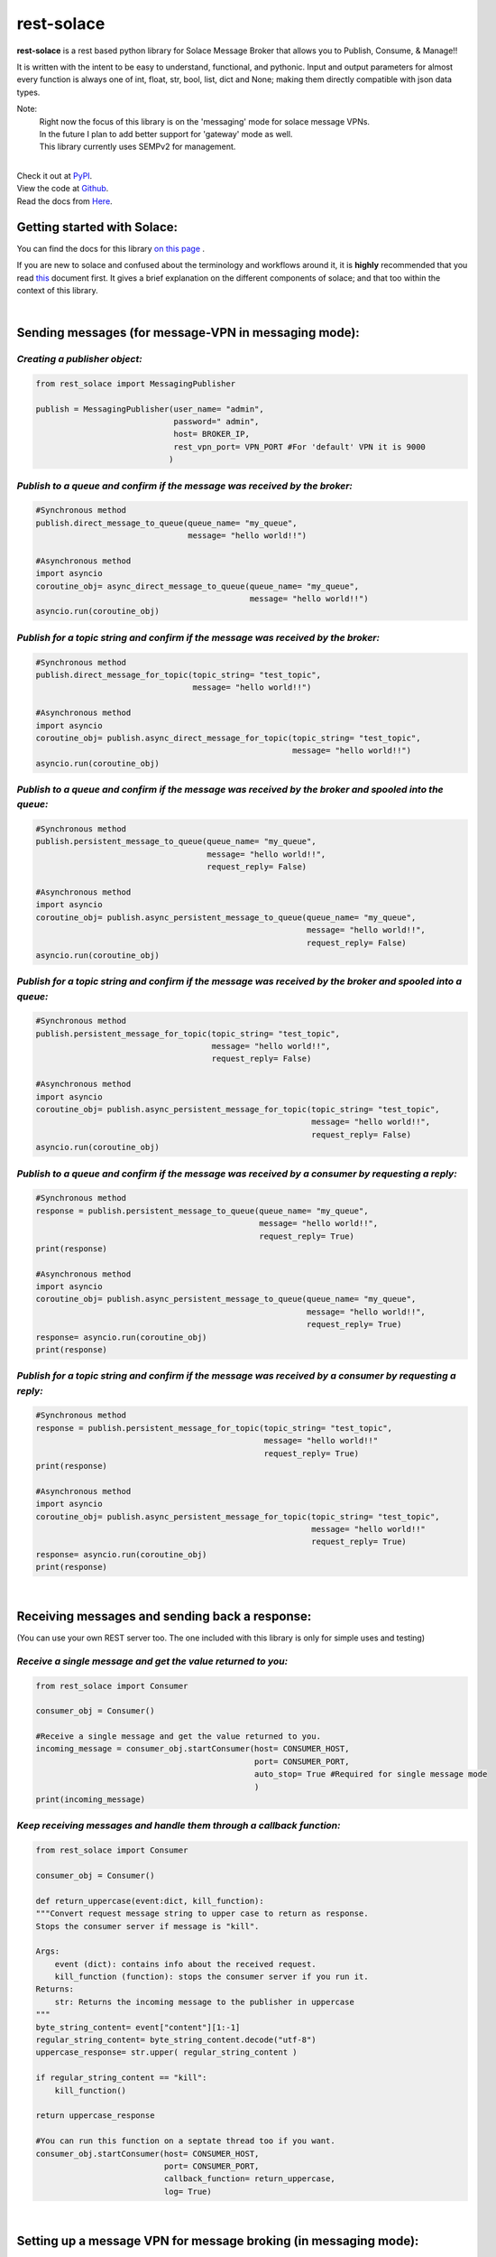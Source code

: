 rest-solace 
===============

.. image:: https://img.shields.io/badge/dynamic/xml?url=https%3A%2F%2Fpypistats.org%2Fpackages%2Frest-solace&query=substring-after(%2Fhtml%2Fbody%2Fdiv%2Fsection%2Fp%20%2C%20'Downloads%20last%20month%3A')&label=PyPI%20downloads%20last%20month%3A&color=%2332CD32
   :alt: Dynamic XML Badge


**rest-solace** is a rest based python library for Solace Message Broker that allows you to Publish, Consume, & Manage!!

It is written with the intent to be easy to understand, functional, and pythonic.
Input and output parameters for almost every function is always one of int, float, str, bool, list, dict and None; 
making them directly compatible with json data types. 

Note: 
    | Right now the focus of this library is on the 'messaging' mode for solace message VPNs.
    | In the future I plan to add better support for 'gateway' mode as well.
    | This library currently uses SEMPv2 for management. 

|
| Check it out at `PyPI <https://pypi.org/project/rest-solace/>`_. 
| View the code at `Github <https://github.com/skyler-guha/rest-solace/>`_.
| Read the docs from `Here <https://github.com/skyler-guha/rest-solace/blob/master/docs/index.rst/>`_.

-----------------------------
Getting started with Solace:
-----------------------------
You can find the docs for this library `on this page <https://github.com/skyler-guha/rest-solace/blob/master/docs/index.rst>`_ .

If you are new to solace and confused about the terminology and workflows around it, it is **highly** recommended 
that you read `this <https://github.com/skyler-guha/rest-solace/blob/master/docs/getting_started_with_solace.rst/>`_ document first.
It gives a brief explanation on the different components of solace; and that too within the context of this library.

|

-----------------------------------------------------
Sending messages (for message-VPN in messaging mode):
-----------------------------------------------------

*Creating a publisher object:*
-------------------------------

.. code-block:: python

    from rest_solace import MessagingPublisher

    publish = MessagingPublisher(user_name= "admin", 
                                 password=" admin", 
                                 host= BROKER_IP, 
                                 rest_vpn_port= VPN_PORT #For 'default' VPN it is 9000
                                )


*Publish to a queue and confirm if the message was received by the broker:*
----------------------------------------------------------------------------

.. code-block:: python

    #Synchronous method
    publish.direct_message_to_queue(queue_name= "my_queue",
                                    message= "hello world!!")

    #Asynchronous method
    import asyncio
    coroutine_obj= async_direct_message_to_queue(queue_name= "my_queue",
                                                 message= "hello world!!")
    asyncio.run(coroutine_obj)


*Publish for a topic string and confirm if the message was received by the broker:*
-------------------------------------------------------------------------------------

.. code-block:: python

    #Synchronous method
    publish.direct_message_for_topic(topic_string= "test_topic", 
                                     message= "hello world!!")

    #Asynchronous method
    import asyncio
    coroutine_obj= publish.async_direct_message_for_topic(topic_string= "test_topic", 
                                                          message= "hello world!!")
    asyncio.run(coroutine_obj)


*Publish to a queue and confirm if the message was received by the broker and spooled into the queue:*
-------------------------------------------------------------------------------------------------------

.. code-block:: python

    #Synchronous method
    publish.persistent_message_to_queue(queue_name= "my_queue", 
                                        message= "hello world!!",
                                        request_reply= False)

    #Asynchronous method
    import asyncio
    coroutine_obj= publish.async_persistent_message_to_queue(queue_name= "my_queue", 
                                                             message= "hello world!!",
                                                             request_reply= False)
    asyncio.run(coroutine_obj)


*Publish for a topic string and confirm if the message was received by the broker and spooled into a queue:*
-------------------------------------------------------------------------------------------------------------

.. code-block:: python

    #Synchronous method
    publish.persistent_message_for_topic(topic_string= "test_topic", 
                                         message= "hello world!!",
                                         request_reply= False)

    #Asynchronous method
    import asyncio
    coroutine_obj= publish.async_persistent_message_for_topic(topic_string= "test_topic", 
                                                              message= "hello world!!",
                                                              request_reply= False)
    asyncio.run(coroutine_obj)


*Publish to a queue and confirm if the message was received by a consumer by requesting a reply:*
-----------------------------------------------------------------------------------------------------

.. code-block:: python

    #Synchronous method
    response = publish.persistent_message_to_queue(queue_name= "my_queue", 
                                                   message= "hello world!!",
                                                   request_reply= True)                               
    print(response)

    #Asynchronous method
    import asyncio
    coroutine_obj= publish.async_persistent_message_to_queue(queue_name= "my_queue", 
                                                             message= "hello world!!",
                                                             request_reply= True)
    response= asyncio.run(coroutine_obj)
    print(response)


*Publish for a topic string and confirm if the message was received by a consumer by requesting a reply:*
-----------------------------------------------------------------------------------------------------------

.. code-block:: python

    #Synchronous method
    response = publish.persistent_message_for_topic(topic_string= "test_topic", 
                                                    message= "hello world!!"
                                                    request_reply= True)                           
    print(response)

    #Asynchronous method
    import asyncio
    coroutine_obj= publish.async_persistent_message_for_topic(topic_string= "test_topic", 
                                                              message= "hello world!!"
                                                              request_reply= True)
    response= asyncio.run(coroutine_obj)
    print(response)


|

-----------------------------------------------
Receiving messages and sending back a response:
-----------------------------------------------
(You can use your own REST server too. The one included with this library is only for simple uses and testing)


*Receive a single message and get the value returned to you:*
-------------------------------------------------------------

.. code-block:: python

    from rest_solace import Consumer

    consumer_obj = Consumer()

    #Receive a single message and get the value returned to you.
    incoming_message = consumer_obj.startConsumer(host= CONSUMER_HOST, 
                                                  port= CONSUMER_PORT, 
                                                  auto_stop= True #Required for single message mode
                                                  )
    print(incoming_message)



*Keep receiving messages and handle them through a callback function:*
-------------------------------------------------------------------------

.. code-block:: python

    from rest_solace import Consumer

    consumer_obj = Consumer()

    def return_uppercase(event:dict, kill_function):
    """Convert request message string to upper case to return as response.
    Stops the consumer server if message is "kill".

    Args:
        event (dict): contains info about the received request.
        kill_function (function): stops the consumer server if you run it.
    Returns:
        str: Returns the incoming message to the publisher in uppercase
    """
    byte_string_content= event["content"][1:-1]
    regular_string_content= byte_string_content.decode("utf-8")
    uppercase_response= str.upper( regular_string_content ) 
    
    if regular_string_content == "kill":
        kill_function()
    
    return uppercase_response

    #You can run this function on a septate thread too if you want.
    consumer_obj.startConsumer(host= CONSUMER_HOST, 
                               port= CONSUMER_PORT,
                               callback_function= return_uppercase, 
                               log= True) 

|

------------------------------------------------------------------
Setting up a message VPN for message broking (in messaging mode):
------------------------------------------------------------------
(This is a bit advance but the library includes lots of utility functions to make initial setup easy)

.. code-block:: python

    from rest_solace import Manager

    manager = Manager(user_name= admin, 
                      password= admin, 
                      host= BROKER_IP, 
                      semp_port= SEMP_PORT) #Default rest management port is 8080

    
    #Creating a custom message VPN 
    #(can automatically apply required VPN configuration for rest based communication).
    manager.create_message_vpn(
        msgVpnName= NEW_VPN_NAME,
        serviceRestIncomingPlainTextListenPort= VPN_PORT, #Assign it an unused port
        serviceRestMode= "messaging" #auto configuration will be influenced by this parameter
    )

    
    #Automatically setting up your Message VPN for rest based communication
    manager.auto_rest_messaging_setup_utility(
        msgVpnName= NEW_VPN_NAME,                   #Existing message VPN
        queueName= 'my_queue',                      #Creates a new queue
        subscriptionTopic="test_topic",             #The topic the queue should subscribe to
        restDeliveryPointName='myRDP',              #New RDP to handle incoming messages
        restConsumerName= 'myConsumer',             #A name for your consumer
        remoteHost= CONSUMER_HOST, 
        remotePort= CONSUMER_PORT
    )

                                              
    #Doing the same setup manually (Shown for comparison)
    manager.update_client_profile(msgVpnName= NEW_VPN_NAME, 
                                  clientProfileName= "default",
                                  allowGuaranteedMsgReceiveEnabled= True,
                                  allowGuaranteedMsgSendEnabled= True)
    manager.update_client_username(msgVpnName= NEW_VPN_NAME, 
                                   clientUsername= "default",
                                   enabled= True)
    manager.create_queue_endpoint(queueName='my_queue', msgVpnName=NEW_VPN_NAME)
    manager.subscribe_to_topic_on_queue(msgVpnName= NEW_VPN_NAME,
                                        subscriptionTopic= "test_topic", 
                                        queueName= 'my_queue')
    manager.create_rest_delivery_point(msgVpnName= NEW_VPN_NAME, 
                                       restDeliveryPointName= 'myRDP', 
                                       clientProfileName= "default")
    manager.specify_rest_consumer(msgVpnName= NEW_VPN_NAME, 
                                  restDeliveryPointName= 'myRDP',
                                  restConsumerName= 'myConsumer',
                                  remoteHost= CONSUMER_HOST,
                                  remotePort= CONSUMER_PORT)
    manager.create_queue_binding(msgVpnName= NEW_VPN_NAME,
                                 restDeliveryPointName= 'myRDP',
                                 queueBindingName= 'my_queue',
                                 postRequestTarget= '/')


    #Turning your RDP off and on again (Useful if solace has trouble connecting to your consumer)
    manager.restart_rest_delivery_point(msgVpnName= NEW_VPN_NAME, restDeliveryPointName= 'myRDP')

..
   _url to get download data: https://pypistats.org/packages/rest-solace

..
    _xpath string to get download data: substring-after(/html/body/div/section/p , 'Downloads last month:')

..
    _Create badge using XML/HTML data at: https://shields.io/badges/dynamic-xml-badge 

    
..
   _Note: Make sure to indent using spaces in the code blocks!
